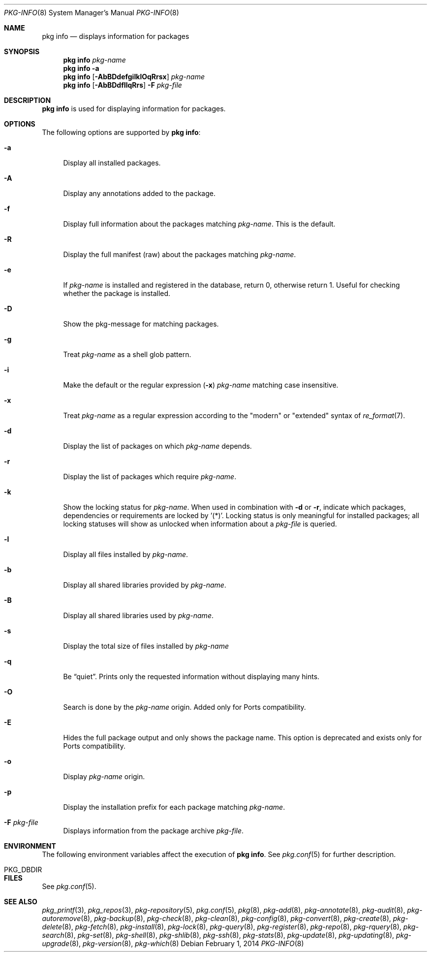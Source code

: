 .\"
.\" FreeBSD pkg - a next generation package for the installation and maintenance
.\" of non-core utilities.
.\"
.\" Redistribution and use in source and binary forms, with or without
.\" modification, are permitted provided that the following conditions
.\" are met:
.\" 1. Redistributions of source code must retain the above copyright
.\"    notice, this list of conditions and the following disclaimer.
.\" 2. Redistributions in binary form must reproduce the above copyright
.\"    notice, this list of conditions and the following disclaimer in the
.\"    documentation and/or other materials provided with the distribution.
.\"
.\"
.\"     @(#)pkg.8
.\" $FreeBSD$
.\"
.Dd February 1, 2014
.Dt PKG-INFO 8
.Os
.Sh NAME
.Nm "pkg info"
.Nd displays information for packages
.Sh SYNOPSIS
.Nm
.Ar pkg-name
.Nm
.Fl a
.Nm
.Op Fl AbBDdefgiIklOqRrsx
.Ar pkg-name
.Nm
.Op Fl AbBDdfIlqRrs
.Fl F Ar pkg-file
.Sh DESCRIPTION
.Nm
is used for displaying information for packages.
.Sh OPTIONS
The following options are supported by
.Nm :
.Bl -tag -width F1
.It Fl a
Display all installed packages.
.It Fl A
Display any annotations added to the package.
.It Fl f
Display full information about the packages matching
.Ar pkg-name .
This is the default.
.It Fl R
Display the full manifest (raw) about the packages matching
.Ar pkg-name .
.It Fl e
If
.Ar pkg-name
is installed and registered in the database, return 0, otherwise return 1.
Useful for checking whether the package is installed.
.It Fl D
Show the pkg-message for matching packages.
.It Fl g
Treat
.Ar pkg-name
as a shell glob pattern.
.It Fl i
Make the default or the regular expression
.Fl ( x )
.Ar pkg-name
matching case insensitive.
.It Fl x
Treat
.Ar pkg-name
as a regular expression according to the "modern" or "extended" syntax
of
.Xr re_format 7 .
.It Fl d
Display the list of packages on which
.Ar pkg-name
depends.
.It Fl r
Display the list of packages which require
.Ar pkg-name .
.It Fl k
Show the locking status for
.Ar pkg-name .
When used in combination with
.Fl d
or
.Fl r ,
indicate which packages, dependencies or requirements are locked
by '(*)'.
Locking status is only meaningful for installed packages; all locking
statuses will show as unlocked when information about a
.Ar pkg-file
is queried.
.It Fl l
Display all files installed by
.Ar pkg-name .
.It Fl b
Display all shared libraries provided by
.Ar pkg-name .
.It Fl B
Display all shared libraries used by
.Ar pkg-name .
.It Fl s
Display the total size of files installed by
.Ar pkg-name
.It Fl q
Be
.Dq quiet .
Prints only the requested information without displaying many hints.
.It Fl O
Search is done by the
.Ar pkg-name
origin.
Added only for Ports compatibility.
.Pp
.It Fl E
Hides the full package output and only shows the package name.
This option is deprecated and exists only for Ports compatibility.
.It Fl o
Display
.Ar pkg-name
origin.
.It Fl p
Display the installation prefix for each package matching
.Ar pkg-name .
.It Fl F Ar pkg-file
Displays information from the package archive
.Ar pkg-file .
.El
.Sh ENVIRONMENT
The following environment variables affect the execution of
.Nm .
See
.Xr pkg.conf 5
for further description.
.Bl -tag -width ".Ev NO_DESCRIPTIONS"
.It Ev PKG_DBDIR
.El
.Sh FILES
See
.Xr pkg.conf 5 .
.Sh SEE ALSO
.Xr pkg_printf 3 ,
.Xr pkg_repos 3 ,
.Xr pkg-repository 5 ,
.Xr pkg.conf 5 ,
.Xr pkg 8 ,
.Xr pkg-add 8 ,
.Xr pkg-annotate 8 ,
.Xr pkg-audit 8 ,
.Xr pkg-autoremove 8 ,
.Xr pkg-backup 8 ,
.Xr pkg-check 8 ,
.Xr pkg-clean 8 ,
.Xr pkg-config 8 ,
.Xr pkg-convert 8 ,
.Xr pkg-create 8 ,
.Xr pkg-delete 8 ,
.Xr pkg-fetch 8 ,
.Xr pkg-install 8 ,
.Xr pkg-lock 8 ,
.Xr pkg-query 8 ,
.Xr pkg-register 8 ,
.Xr pkg-repo 8 ,
.Xr pkg-rquery 8 ,
.Xr pkg-search 8 ,
.Xr pkg-set 8 ,
.Xr pkg-shell 8 ,
.Xr pkg-shlib 8 ,
.Xr pkg-ssh 8 ,
.Xr pkg-stats 8 ,
.Xr pkg-update 8 ,
.Xr pkg-updating 8 ,
.Xr pkg-upgrade 8 ,
.Xr pkg-version 8 ,
.Xr pkg-which 8
